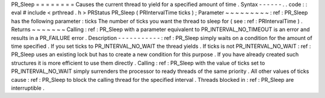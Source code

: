 PR_Sleep
=
=
=
=
=
=
=
=
Causes
the
current
thread
to
yield
for
a
specified
amount
of
time
.
Syntax
-
-
-
-
-
-
.
.
code
:
:
eval
#
include
<
prthread
.
h
>
PRStatus
PR_Sleep
(
PRIntervalTime
ticks
)
;
Parameter
~
~
~
~
~
~
~
~
~
:
ref
:
PR_Sleep
has
the
following
parameter
:
ticks
The
number
of
ticks
you
want
the
thread
to
sleep
for
(
see
:
ref
:
PRIntervalTime
)
.
Returns
~
~
~
~
~
~
~
Calling
:
ref
:
PR_Sleep
with
a
parameter
equivalent
to
PR_INTERVAL_NO_TIMEOUT
is
an
error
and
results
in
a
PR_FAILURE
error
.
Description
-
-
-
-
-
-
-
-
-
-
-
:
ref
:
PR_Sleep
simply
waits
on
a
condition
for
the
amount
of
time
specified
.
If
you
set
ticks
to
PR_INTERVAL_NO_WAIT
the
thread
yields
.
If
ticks
is
not
PR_INTERVAL_NO_WAIT
:
ref
:
PR_Sleep
uses
an
existing
lock
but
has
to
create
a
new
condition
for
this
purpose
.
If
you
have
already
created
such
structures
it
is
more
efficient
to
use
them
directly
.
Calling
:
ref
:
PR_Sleep
with
the
value
of
ticks
set
to
PR_INTERVAL_NO_WAIT
simply
surrenders
the
processor
to
ready
threads
of
the
same
priority
.
All
other
values
of
ticks
cause
:
ref
:
PR_Sleep
to
block
the
calling
thread
for
the
specified
interval
.
Threads
blocked
in
:
ref
:
PR_Sleep
are
interruptible
.
